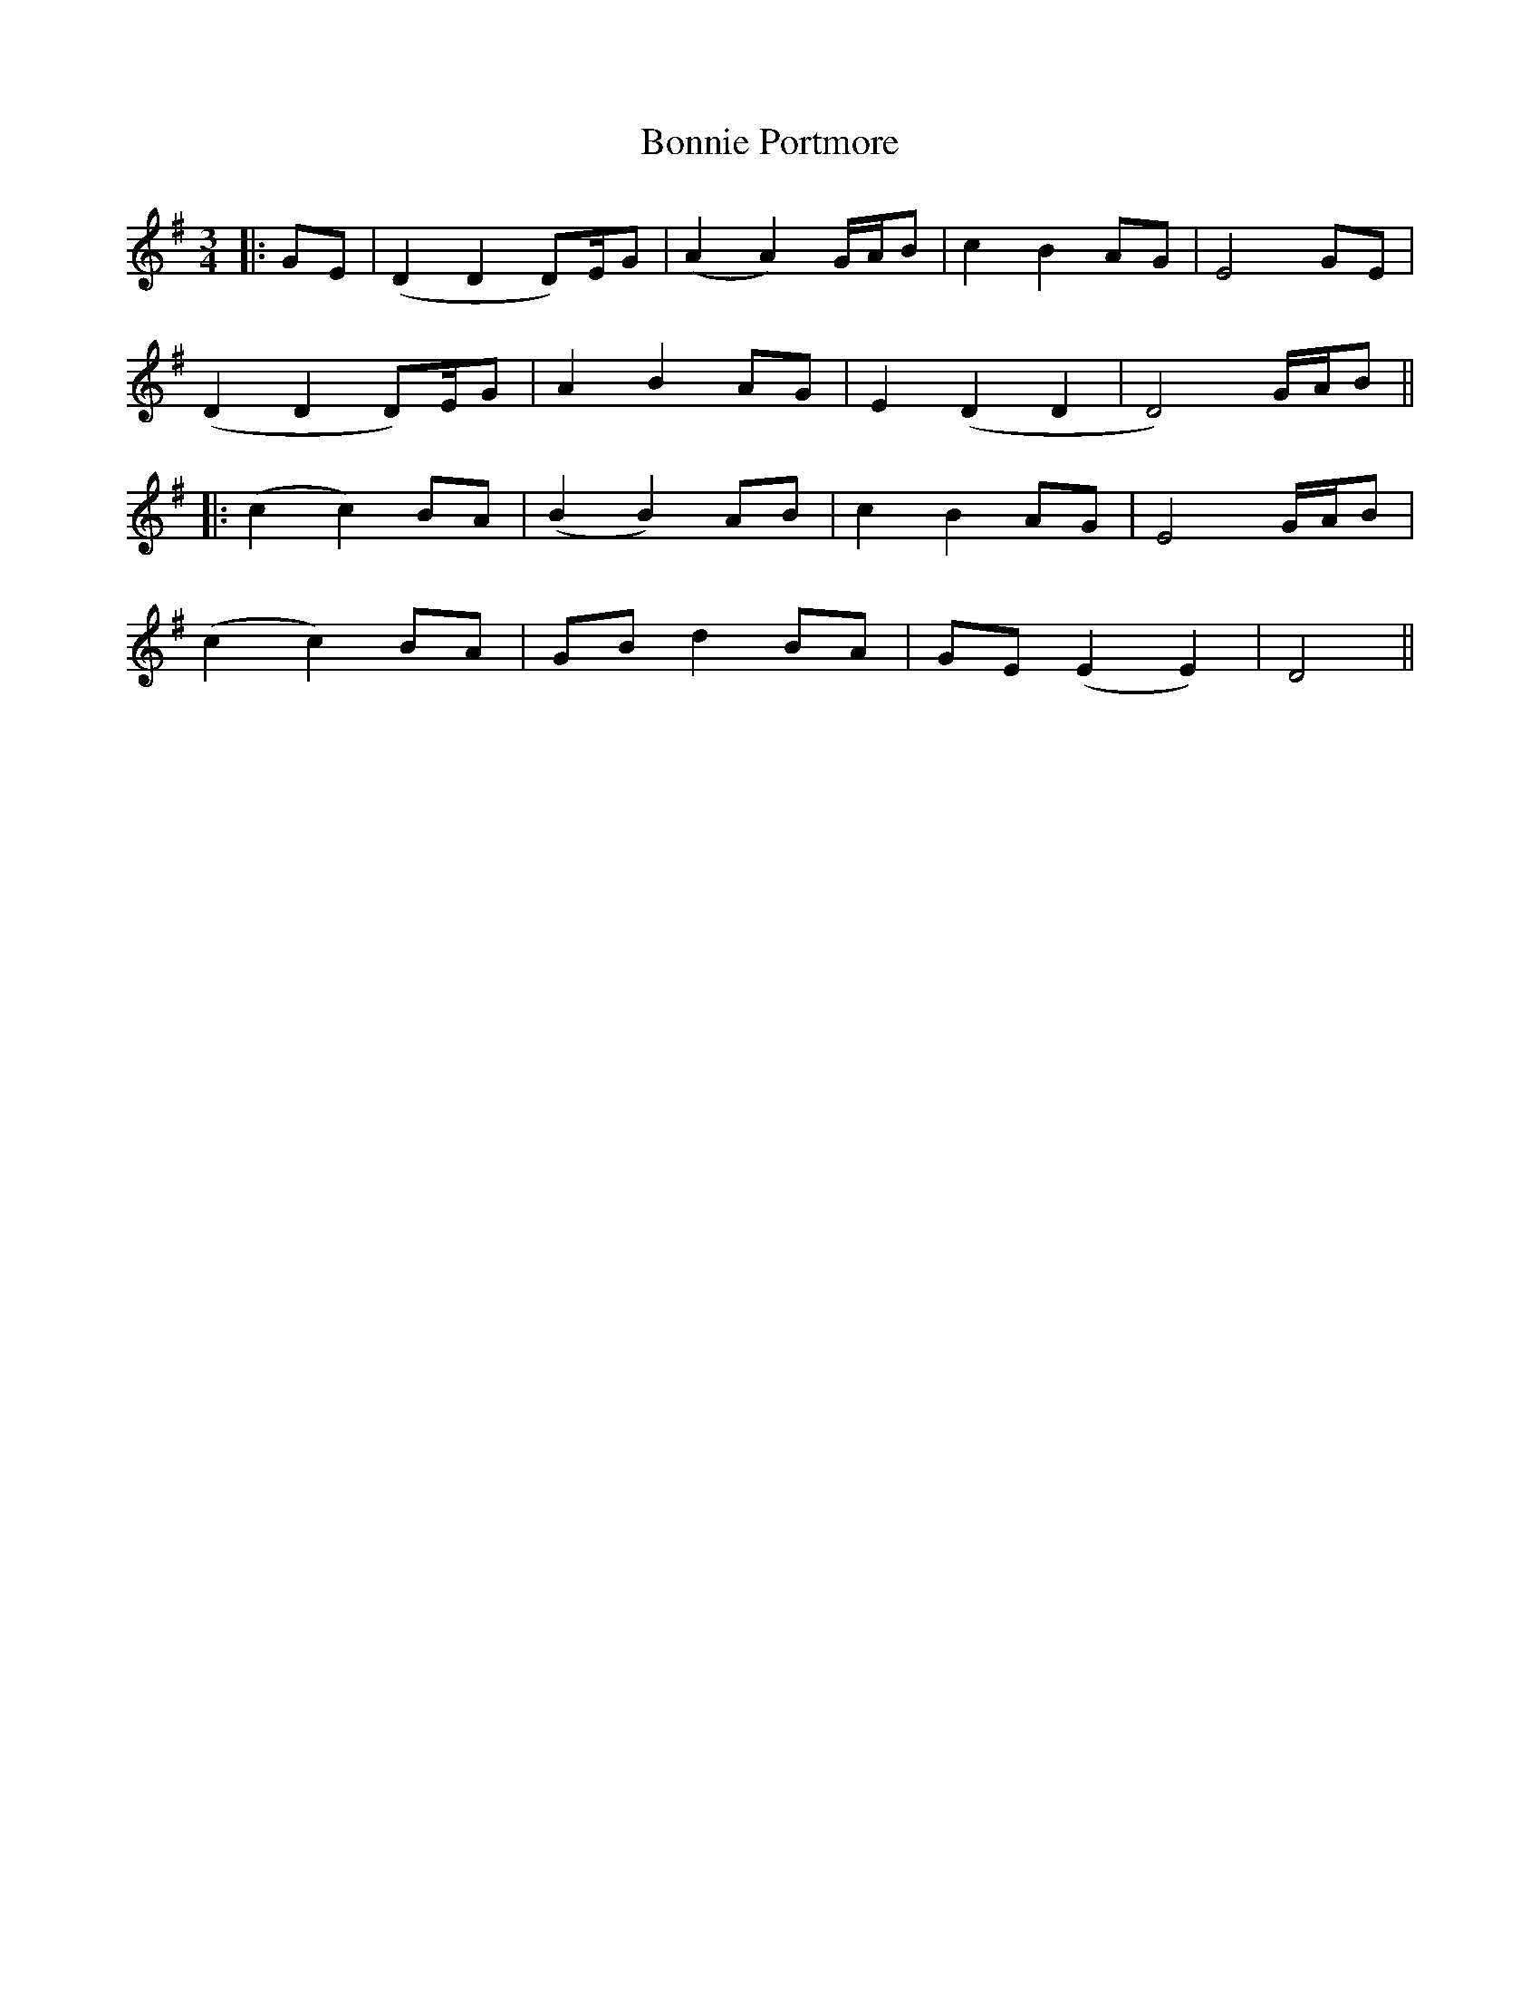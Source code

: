 X: 1
T: Bonnie Portmore
Z: JACKB
S: https://thesession.org/tunes/13261#setting23120
R: mazurka
M: 3/4
L: 1/8
K: Dmix
|:GE | (D2 D2 D)/E/G | (A2 A2) G/A/B | c2 B2 AG | E4 GE |
(D2 D2 D)/E/G | A2 B2 AG | E2 (D2 D2 | D4) G/A/B ||
|:(c2 c2) BA | (B2 B2) AB | c2 B2 AG | E4 G/A/B |
(c2 c2) BA | GB d2 BA | GE (E2 E2) | D4 ||
